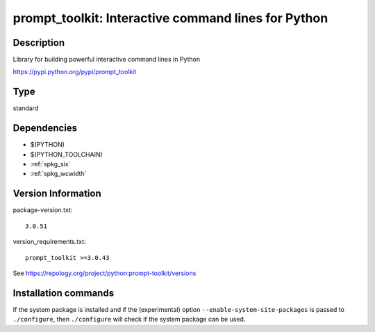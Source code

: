 .. _spkg_prompt_toolkit:

prompt_toolkit: Interactive command lines for Python
====================================================

Description
-----------

Library for building powerful interactive command lines in Python

https://pypi.python.org/pypi/prompt_toolkit


Type
----

standard


Dependencies
------------

- $(PYTHON)
- $(PYTHON_TOOLCHAIN)
- :ref:`spkg_six`
- :ref:`spkg_wcwidth`

Version Information
-------------------

package-version.txt::

    3.0.51

version_requirements.txt::

    prompt_toolkit >=3.0.43

See https://repology.org/project/python:prompt-toolkit/versions

Installation commands
---------------------

.. tab:: PyPI:

   .. CODE-BLOCK:: bash

       $ pip install prompt_toolkit\>=3.0.43

.. tab:: Sage distribution:

   .. CODE-BLOCK:: bash

       $ sage -i prompt_toolkit

.. tab:: Arch Linux:

   .. CODE-BLOCK:: bash

       $ sudo pacman -S python-importlib_resources

.. tab:: conda-forge:

   .. CODE-BLOCK:: bash

       $ conda install prompt_toolkit\>=3.0.38

.. tab:: Debian/Ubuntu:

   .. CODE-BLOCK:: bash

       $ sudo apt-get install importlib-resources

.. tab:: Fedora/Redhat/CentOS:

   .. CODE-BLOCK:: bash

       $ sudo dnf install python3-prompt-toolkit

.. tab:: FreeBSD:

   .. CODE-BLOCK:: bash

       $ sudo pkg install devel/py-importlib-resources

.. tab:: Gentoo Linux:

   .. CODE-BLOCK:: bash

       $ sudo emerge dev-python/prompt_toolkit

.. tab:: MacPorts:

   .. CODE-BLOCK:: bash

       $ sudo port install py-prompt_toolkit

.. tab:: openSUSE:

   .. CODE-BLOCK:: bash

       $ sudo zypper install python3-importlib_resources

.. tab:: Void Linux:

   .. CODE-BLOCK:: bash

       $ sudo xbps-install python3-prompt_toolkit


If the system package is installed and if the (experimental) option
``--enable-system-site-packages`` is passed to ``./configure``, then 
``./configure`` will check if the system package can be used.
